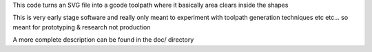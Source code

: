 This code turns an SVG file into a gcode toolpath where it basically area
clears inside the shapes

This is very early stage software and really only meant to experiment with
toolpath generation techniques etc etc... so meant for prototyping &
research not production


A more complete description can be found in the doc/ directory
